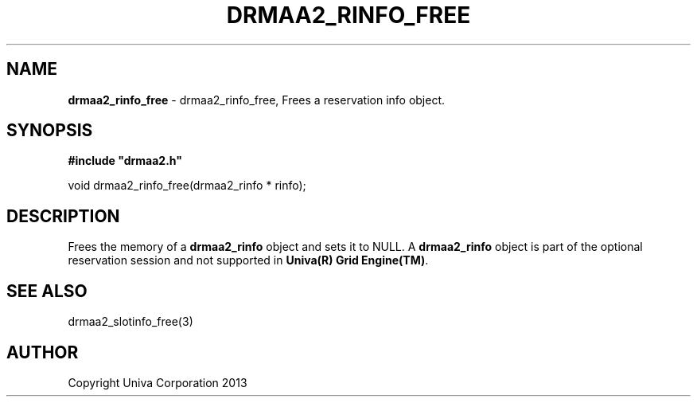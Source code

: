 .\" generated with Ronn/v0.7.3
.\" http://github.com/rtomayko/ronn/tree/0.7.3
.
.TH "DRMAA2_RINFO_FREE" "3" "June 2014" "Univa Corporation" "DRMAA2 C API"
.
.SH "NAME"
\fBdrmaa2_rinfo_free\fR \- drmaa2_rinfo_free, Frees a reservation info object\.
.
.SH "SYNOPSIS"
\fB#include "drmaa2\.h"\fR
.
.P
void drmaa2_rinfo_free(drmaa2_rinfo * rinfo);
.
.SH "DESCRIPTION"
Frees the memory of a \fBdrmaa2_rinfo\fR object and sets it to NULL\. A \fBdrmaa2_rinfo\fR object is part of the optional reservation session and not supported in \fBUniva(R) Grid Engine(TM)\fR\.
.
.SH "SEE ALSO"
drmaa2_slotinfo_free(3)
.
.SH "AUTHOR"
Copyright Univa Corporation 2013
